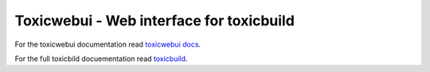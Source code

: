 Toxicwebui - Web interface for toxicbuild
=========================================

For the toxicwebui documentation read `toxicwebui docs <https://docs.poraodojuca.dev/toxicwebui/index.html>`_.

For the full toxicbild docuementation read `toxicbuild <https://toxicbuild.poraodojuca.dev/>`_.

